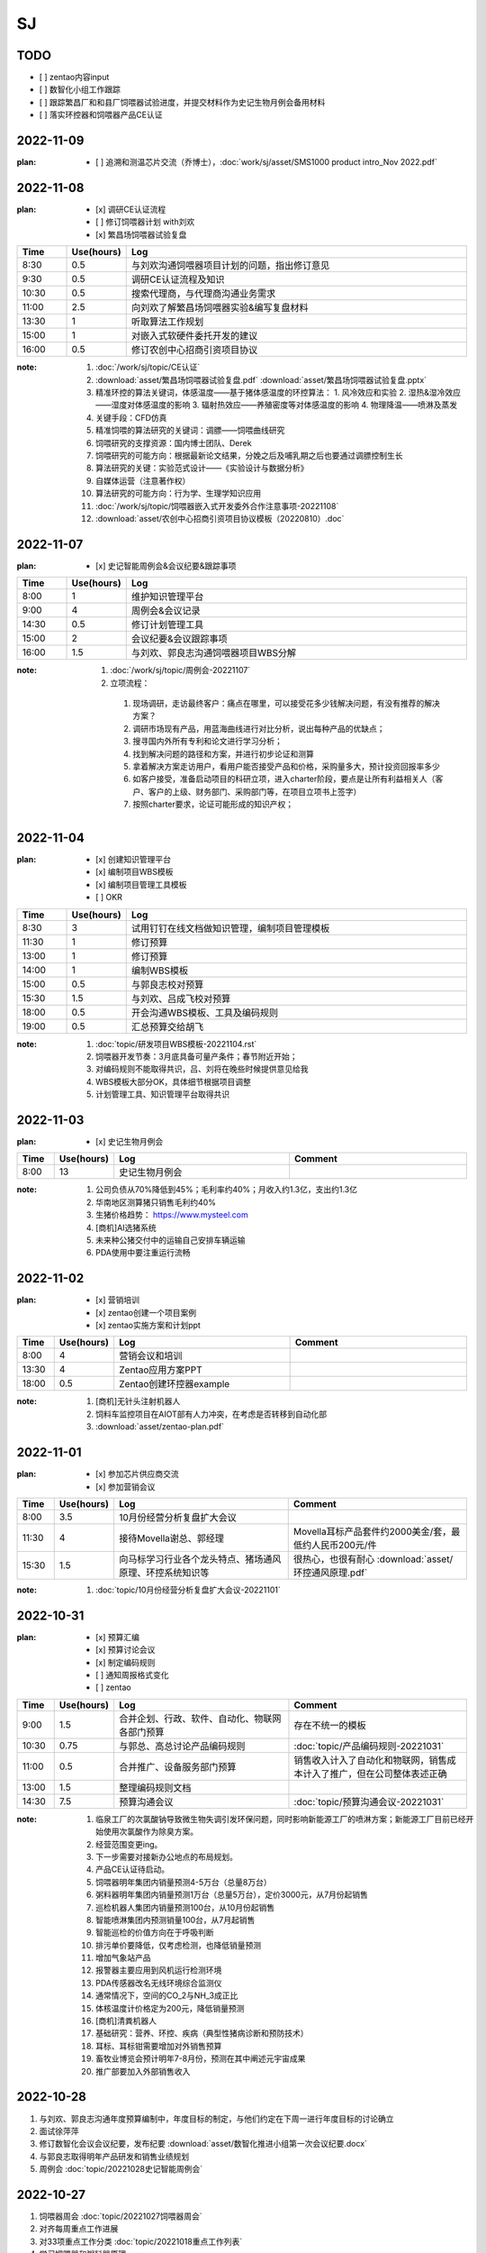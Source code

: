 SJ
===
TODO 
-----
- [ ] zentao内容input
- [ ] 数智化小组工作跟踪
- [ ] 跟踪繁昌厂和和县厂饲喂器试验进度，并提交材料作为史记生物月例会备用材料
- [ ] 落实环控器和饲喂器产品CE认证
2022-11-09
-----------
:plan:
   - [ ] 追溯和测温芯片交流（乔博士），:doc:`work/sj/asset/SMS1000 product intro_Nov 2022.pdf`

2022-11-08
-----------
:plan:
   - [x] 调研CE认证流程
   - [ ] 修订饲喂器计划 with刘欢
   - [x] 繁昌场饲喂器试验复盘

.. csv-table:: 
   :header: "Time", "Use(hours)", "Log"
   :widths: 10, 10, 70

   8:30, 0.5, 与刘欢沟通饲喂器项目计划的问题，指出修订意见
   9:30, 0.5, 调研CE认证流程及知识
   10:30, 0.5, 搜索代理商，与代理商沟通业务需求
   11:00, 2.5, 向刘欢了解繁昌场饲喂器实验&编写复盘材料
   13:30, 1, 听取算法工作规划
   15:00, 1, 对嵌入式软硬件委托开发的建议
   16:00, 0.5, 修订农创中心招商引资项目协议
   
:note:
   1. :doc:`/work/sj/topic/CE认证`
   2. :download:`asset/繁昌场饲喂器试验复盘.pdf`  :download:`asset/繁昌场饲喂器试验复盘.pptx`
   3. 精准环控的算法关键词，体感温度——基于猪体感温度的环控算法：
      1. 风冷效应和实验
      2. 湿热&湿冷效应——湿度对体感温度的影响
      3. 辐射热效应——养殖密度等对体感温度的影响
      4. 物理降温——喷淋及蒸发
   4. 关键手段：CFD仿真
   5. 精准饲喂的算法研究的关键词：调膘——饲喂曲线研究
   6. 饲喂研究的支撑资源：国内博士团队、Derek
   7. 饲喂研究的可能方向：根据最新论文结果，分娩之后及哺乳期之后也要通过调膘控制生长
   8. 算法研究的关键：实验范式设计——《实验设计与数据分析》
   9. 自媒体运营（注意著作权）
   10. 算法研究的可能方向：行为学、生理学知识应用
   11. :doc:`/work/sj/topic/饲喂器嵌入式开发委外合作注意事项-20221108`
   12. :download:`asset/农创中心招商引资项目协议模板（20220810）.doc`

2022-11-07
-----------
:plan:
   - [x] 史记智能周例会&会议纪要&跟踪事项

.. csv-table:: 
   :header: "Time", "Use(hours)", "Log"
   :widths: 10, 10, 70

   8:00, 1, 维护知识管理平台
   9:00, 4, 周例会&会议记录
   14:30, 0.5, 修订计划管理工具
   15:00, 2, 会议纪要&会议跟踪事项
   16:00, 1.5, 与刘欢、郭良志沟通饲喂器项目WBS分解

:note:
   1.  :doc:`/work/sj/topic/周例会-20221107`
   2.  立项流程：

      1. 现场调研，走访最终客户：痛点在哪里，可以接受花多少钱解决问题，有没有推荐的解决方案？
      2. 调研市场现有产品，用蓝海曲线进行对比分析，说出每种产品的优缺点；
      3. 搜寻国内外所有专利和论文进行学习分析；
      4. 找到解决问题的路径和方案，并进行初步论证和测算
      5. 拿着解决方案走访用户，看用户能否接受产品和价格，采购量多大，预计投资回报率多少
      6. 如客户接受，准备启动项目的科研立项，进入charter阶段，要点是让所有利益相关人（客户、客户的上级、财务部门、采购部门等，在项目立项书上签字）
      7. 按照charter要求，论证可能形成的知识产权；



2022-11-04
-----------
:plan:
   - [x] 创建知识管理平台
   - [x] 编制项目WBS模板
   - [x] 编制项目管理工具模板
   - [ ] OKR

.. csv-table:: 
   :header: "Time", "Use(hours)", "Log"
   :widths: 10, 10, 70

   8:30, 3, 试用钉钉在线文档做知识管理，编制项目管理模板
   11:30, 1, 修订预算 
   13:00, 1, 修订预算
   14:00, 1, 编制WBS模板
   15:00, 0.5, 与郭良志校对预算
   15:30, 1.5, 与刘欢、吕成飞校对预算
   18:00, 0.5, 开会沟通WBS模板、工具及编码规则
   19:00, 0.5, 汇总预算交给胡飞

:note:
   1. :doc:`topic/研发项目WBS模板-20221104.rst`
   2. 饲喂器开发节奏：3月底具备可量产条件；春节附近开始；
   3. 对编码规则不能取得共识，吕、刘将在晚些时候提供意见给我
   4. WBS模板大部分OK，具体细节根据项目调整
   5. 计划管理工具、知识管理平台取得共识

2022-11-03
-----------
:plan:
   - [x] 史记生物月例会

.. csv-table:: 
   :header: "Time", "Use(hours)", "Log", "Comment"
   :widths: 10, 10, 50, 50

   8:00, 13,史记生物月例会,

:note:
   1. 公司负债从70%降低到45%；毛利率约40%；月收入约1.3亿，支出约1.3亿
   2. 华南地区测算猪只销售毛利约40%
   3. 生猪价格趋势： https://www.mysteel.com
   4. [商机]AI选猪系统
   5. 未来种公猪交付中的运输自己安排车辆运输
   6. PDA使用中要注重运行流畅
   

2022-11-02
-----------
:plan:
   - [x] 营销培训
   - [x] zentao创建一个项目案例
   - [x] zentao实施方案和计划ppt

.. csv-table:: 
   :header: "Time", "Use(hours)", "Log", "Comment"
   :widths: 10, 10, 50, 50

   8:00, 4, 营销会议和培训, 
   13:30, 4, Zentao应用方案PPT
   18:00, 0.5, Zentao创建环控器example

:note:
   1. [商机]无针头注射机器人
   2. 饲料车监控项目在AIOT部有人力冲突，在考虑是否转移到自动化部
   3. :download:`asset/zentao-plan.pdf`

2022-11-01
-----------
:plan:
   - [x] 参加芯片供应商交流
   - [x] 参加营销会议


.. csv-table:: 
    :header: "Time", "Use(hours)", "Log", "Comment"
    :widths: 10, 10, 50, 50

    8:00, 3.5, 10月份经营分析复盘扩大会议
    11:30, 4, 接待Movella谢总、郭经理, Movella耳标产品套件约2000美金/套，最低约人民币200元/件
    15:30, 1.5, 向马标学习行业各个龙头特点、猪场通风原理、环控系统知识等, 很热心，也很有耐心 :download:`asset/环控通风原理.pdf`


:note:
   1. :doc:`topic/10月份经营分析复盘扩大会议-20221101`


2022-10-31
-----------
:plan:
   - [x] 预算汇编
   - [x] 预算讨论会议
   - [x] 制定编码规则
   - [ ] 通知周报格式变化
   - [ ] zentao

.. csv-table::
    :header: "Time", "Use(hours)", "Log", "Comment"
    :widths: 10, 10, 50, 50

    9:00, 1.5, 合并企划、行政、软件、自动化、物联网各部门预算, 存在不统一的模板
    10:30, 0.75, 与郭总、高总讨论产品编码规则, :doc:`topic/产品编码规则-20221031`
    11:00, 0.5, 合并推广、设备服务部门预算, 销售收入计入了自动化和物联网，销售成本计入了推广，但在公司整体表述正确
    13:00, 1.5, 整理编码规则文档
    14:30, 7.5, 预算沟通会议, :doc:`topic/预算沟通会议-20221031`

:note:
   1. 临泉工厂的次氯酸钠导致微生物失调引发环保问题，同时影响新能源工厂的喷淋方案；新能源工厂目前已经开始使用次氯酸作为除臭方案。
   2. 经营范围变更ing。
   3. 下一步需要对接新办公地点的布局规划。
   4. 产品CE认证待启动。
   5. 饲喂器明年集团内销量预测4-5万台（总量8万台）
   6. 粥料器明年集团内销量预测1万台（总量5万台），定价3000元，从7月份起销售
   7. 巡检机器人集团内销量预测100台，从10月份起销售
   8. 智能喷淋集团内预测销量100台，从7月起销售
   9. 智能巡检的价值方向在于呼吸判断
   10. 排污单价要降低，仅考虑检测，也降低销量预测
   11. 增加气象站产品
   12. 报警器主要应用到风机运行检测环境
   13. PDA传感器改名无线环境综合监测仪
   14. 通常情况下，空间的CO_2与NH_3成正比
   15. 体核温度计价格定为200元，降低销量预测
   16. [商机]清粪机器人
   17. 基础研究：营养、环控、疾病（典型性猪病诊断和预防技术）
   18. 耳标、耳标钳需要增加对外销售预算
   19. 畜牧业博览会预计明年7-8月份，预测在其中阐述元宇宙成果
   20. 推广部要加入外部销售收入

2022-10-28
-----------
1. 与刘欢、郭良志沟通年度预算编制中，年度目标的制定，与他们约定在下周一进行年度目标的讨论确立
2. 面试徐萍萍
3. 修订数智化会议会议纪要，发布纪要 :download:`asset/数智化推进小组第一次会议纪要.docx`
4. 与郭良志取得明年产品研发和销售业绩规划
5. 周例会 :doc:`topic/20221028史记智能周例会`

2022-10-27
-----------
1. 饲喂器周会 :doc:`topic/20221027饲喂器周会`
2. 对齐每周重点工作进展
3. 对33项重点工作分类  :doc:`topic/20221018重点工作列表`
4. 学习饲喂器和粥料器原理
5. 向赵立锋学习养殖痛点
6. 向郭良志学习zantao问题   


2022-10-26
-----------

1. 预算会议
2. 数字化小组推进会议: :doc:`topic/20221026数字化小组推进会议`

2022-10-19
-----------

1. 工作小结
   
   - [x] 筛选PM简历12份
   - [ ] 学习zentao视频教程，30%
   - [ ] 整理重点工作之间的关系，结构化地组织它们
   - [x] 面试罗丹静

2. 明日计划
   - [ ] 将结构化之后的重点工作与李总/王总沟通，最好是当面沟通，修正认识偏差
   - [ ] 学习环控系统的关键功能、系统架构等知识，以“上海睿畜”的网站信息作为线索

2022-10-18
-----------

- 整理重点工作列表: :doc:`topic/20221018重点工作列表`
- 学习zentao视频教程 10%
